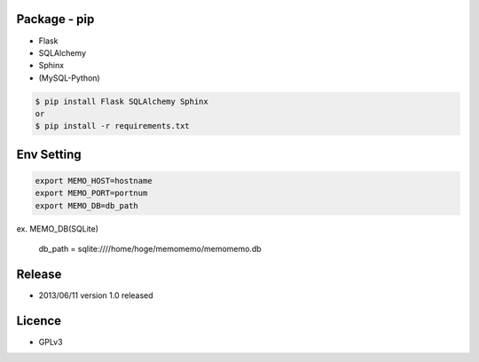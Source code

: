 Package - pip
-------------
* Flask
* SQLAlchemy
* Sphinx
* (MySQL-Python)

.. code:: bash

  $ pip install Flask SQLAlchemy Sphinx
  or
  $ pip install -r requirements.txt

Env Setting
-----------

.. code:: bash

  export MEMO_HOST=hostname
  export MEMO_PORT=portnum
  export MEMO_DB=db_path

ex. MEMO_DB(SQLite)

  db_path = sqlite:////home/hoge/memomemo/memomemo.db

Release
-------
* 2013/06/11 version 1.0 released

Licence
-------
* GPLv3 
